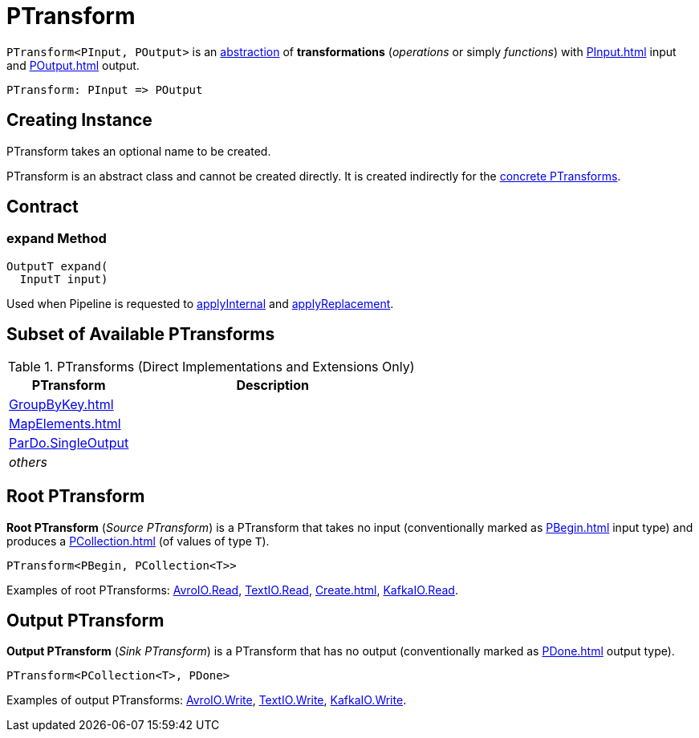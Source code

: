 = PTransform

[[OutputT]][[InputT]]
`PTransform<PInput, POutput>` is an <<contract, abstraction>> of *transformations* (_operations_ or simply _functions_) with xref:PInput.adoc[] input and xref:POutput.adoc[] output.

[source,plaintext]
----
PTransform: PInput => POutput
----

== [[creating-instance]][[name]] Creating Instance

PTransform takes an optional name to be created.

PTransform is an abstract class and cannot be created directly. It is created indirectly for the <<implementations, concrete PTransforms>>.

== [[contract]] Contract

=== [[expand]] expand Method

[source,java]
----
OutputT expand(
  InputT input)
----

Used when Pipeline is requested to xref:Pipeline.adoc#applyInternal[applyInternal] and xref:Pipeline.adoc#applyReplacement[applyReplacement].

== [[implementations]] Subset of Available PTransforms

.PTransforms (Direct Implementations and Extensions Only)
[cols="30,70",options="header",width="100%"]
|===
| PTransform
| Description

| xref:GroupByKey.adoc[]
| [[GroupByKey]]

| xref:MapElements.adoc[]
| [[MapElements]]

| xref:ParDo.adoc#SingleOutput[ParDo.SingleOutput]
| [[SingleOutput]]

| _others_
|

|===

== [[source]][[root]] Root PTransform

*Root PTransform* (_Source PTransform_) is a PTransform that takes no input (conventionally marked as xref:PBegin.adoc[] input type) and produces a xref:PCollection.adoc[] (of values of type `T`).

[source,java]
----
PTransform<PBegin, PCollection<T>>
----

Examples of root PTransforms: xref:AvroIO.adoc#read[AvroIO.Read], xref:TextIO.adoc#read[TextIO.Read], xref:Create.adoc[], xref:KafkaIO.adoc#read[KafkaIO.Read].

== [[sink]][[output]] Output PTransform

*Output PTransform* (_Sink PTransform_) is a PTransform that has no output (conventionally marked as xref:PDone.adoc[] output type).

[source,java]
----
PTransform<PCollection<T>, PDone>
----

Examples of output PTransforms: xref:AvroIO.adoc#write[AvroIO.Write], xref:TextIO.adoc#write[TextIO.Write], xref:KafkaIO.adoc#write[KafkaIO.Write].
